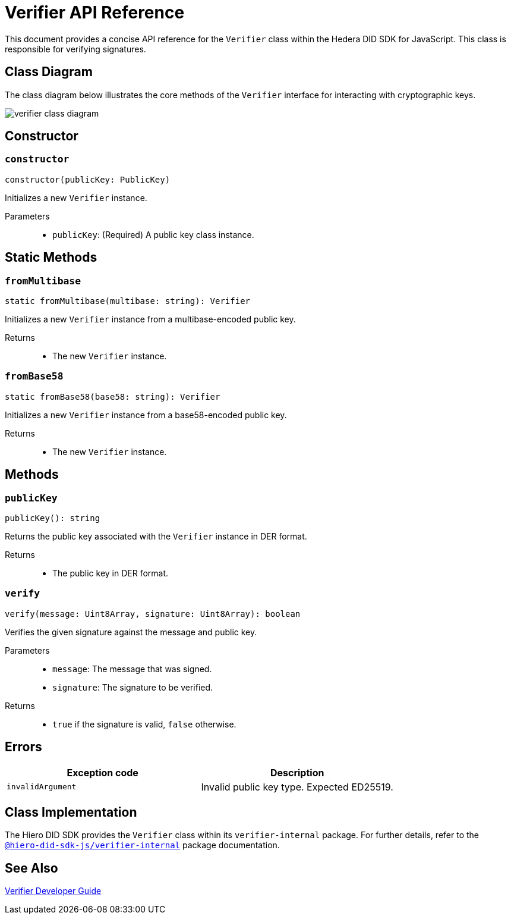 = Verifier API Reference

This document provides a concise API reference for the `Verifier` class within the Hedera DID SDK for JavaScript. This class is responsible for verifying signatures.

== Class Diagram

The class diagram below illustrates the core methods of the `Verifier` interface for interacting with cryptographic keys.

image::verifier-class-diagram.png[]

== Constructor

=== `constructor`
[source,ts]
----
constructor(publicKey: PublicKey)
----

Initializes a new `Verifier` instance.

Parameters::
* `publicKey`: (Required) A public key class instance.

== Static Methods

=== `fromMultibase`
[source,ts]
----
static fromMultibase(multibase: string): Verifier
----

Initializes a new `Verifier` instance from a multibase-encoded public key.

Returns::

* The new `Verifier` instance.


=== `fromBase58`
[source,ts]
----
static fromBase58(base58: string): Verifier
----

Initializes a new `Verifier` instance from a base58-encoded public key.

Returns::

* The new `Verifier` instance.


== Methods

=== `publicKey`
[source,ts]
----
publicKey(): string
----

Returns the public key associated with the `Verifier` instance in DER format.

Returns::

* The public key in DER format.

=== `verify`
[source,ts]
----
verify(message: Uint8Array, signature: Uint8Array): boolean
----

Verifies the given signature against the message and public key.

Parameters::
* `message`: The message that was signed.
* `signature`: The signature to be verified.

Returns::

* `true` if the signature is valid, `false` otherwise.

== Errors

[cols="1,1",options="header",frame="ends"]
|===
|Exception code
|Description

|`invalidArgument`
|Invalid public key type. Expected ED25519.
|===

== Class Implementation

The Hiero DID SDK provides the `Verifier` class within its `verifier-internal` package. For further details, refer to the xref:04-deployment/packages/index.adoc#essential-packages[`@hiero-did-sdk-js/verifier-internal`] package documentation.

== See Also

xref:03-implementation/components/verifier-guide.adoc[Verifier Developer Guide]

